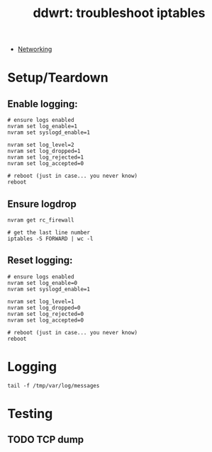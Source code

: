 :PROPERTIES:
:ID:       94aaac5c-c45a-4b92-a977-d8d86cce3c2b
:END:
#+TITLE: ddwrt: troubleshoot iptables
#+CATEGORY: slips
#+TAGS:

+ [[id:ea11e6b1-6fb8-40e7-a40c-89e42697c9c4][Networking]]

* Setup/Teardown

** Enable logging:

#+begin_src shell
# ensure logs enabled
nvram set log_enable=1
nvram set syslogd_enable=1

nvram set log_level=2
nvram set log_dropped=1
nvram set log_rejected=1
nvram set log_accepted=0

# reboot (just in case... you never know)
reboot
#+end_src

** Ensure logdrop

#+begin_src shell
nvram get rc_firewall

# get the last line number
iptables -S FORWARD | wc -l
#+end_src

** Reset logging:

#+begin_src shell
# ensure logs enabled
nvram set log_enable=0
nvram set syslogd_enable=1

nvram set log_level=1
nvram set log_dropped=0
nvram set log_rejected=0
nvram set log_accepted=0

# reboot (just in case... you never know)
reboot
#+end_src

* Logging

#+begin_src shell
tail -f /tmp/var/log/messages
#+end_src

* Testing


** TODO TCP dump
